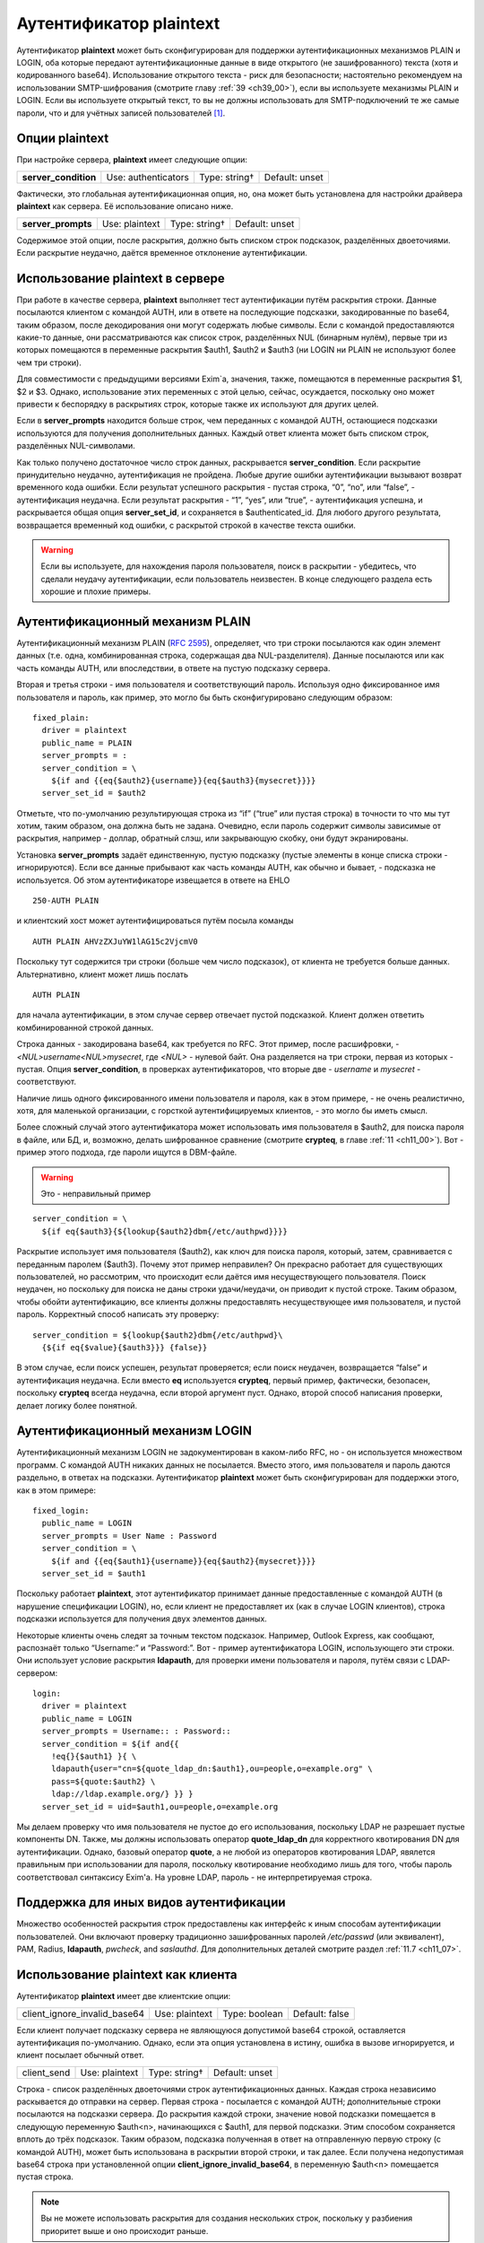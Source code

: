 
.. _ch34_00:

Аутентификатор **plaintext**
============================

Аутентификатор **plaintext** может быть сконфигурирован для поддержки аутентификационных механизмов PLAIN и LOGIN, оба которые передают аутентификационные данные в виде открытого (не зашифрованного) текста (хотя и кодированного base64). Использование открытого текста - риск для безопасности; настоятельно рекомендуем на использовании SMTP-шифрования (смотрите главу :ref:`39 <ch39_00>`), если вы используете механизмы PLAIN и LOGIN. Если вы используете открытый текст, то вы не должны использовать для SMTP-подключений те же самые пароли, что и для учётных записей пользователей [#]_.

.. _ch34_01:

Опции **plaintext**
-------------------

При настройке сервера, **plaintext** имеет следующие опции:

.. index::
   triple: authenticators; plaintext; server_condition

====================  ===================  =============  ==============
**server_condition**  Use: authenticators  Type: string†  Default: unset
====================  ===================  =============  ==============

Фактически, это глобальная аутентификационная опция, но, она может быть установлена для настройки драйвера **plaintext** как сервера. Её использование описано ниже.

.. index::
   pair: plaintext; server_prompts

==================  ==============  =============  ==============
**server_prompts**  Use: plaintext  Type: string†  Default: unset
==================  ==============  =============  ==============

Содержимое этой опции, после раскрытия, должно быть списком строк подсказок, разделённых двоеточиями. Если раскрытие неудачно, даётся временное отклонение аутентификации.

.. _ch34_02:

Использование **plaintext** в сервере
-------------------------------------

При работе в качестве сервера, **plaintext** выполняет тест аутентификации путём раскрытия строки. Данные посылаются клиентом с командой AUTH, или в ответе на последующие подсказки, закодированные по base64, таким образом, после декодирования они могут содержать любые символы. Если с командой предоставляются какие-то данные, они рассматриваются как список строк, разделённых NUL (бинарным нулём), первые три из которых помещаются в переменные раскрытия $auth1, $auth2 и $auth3 (ни LOGIN ни PLAIN не используют более чем три строки).

Для совместимости с предыдущими версиями Exim`a, значения, также, помещаются в переменные раскрытия $1, $2 и $3. Однако, использование этих переменных с этой целью, сейчас, осуждается, поскольку оно может привести к беспорядку в раскрытиях строк, которые также их используют для других целей.

Если в **server_prompts** находится больше строк, чем переданных с командой AUTH, остающиеся подсказки используются для получения дополнительных данных. Каждый ответ клиента может быть списком строк, разделённых NUL-символами.

Как только получено достаточное число строк данных, раскрывается **server_condition**. Если раскрытие принудительно неудачно, аутентификация не пройдена. Любые другие ошибки аутентификации вызывают возврат временного кода ошибки. Если результат успешного раскрытия - пустая строка,  “0”, “no”, или “false”, - аутентификация неудачна. Если результат раскрытия - “1”, “yes”, или “true”, - аутентификация успешна, и раскрывается общая опция **server_set_id**, и сохраняется в $authenticated_id. Для любого другого результата, возвращается временный код ошибки, с раскрытой строкой в качестве текста ошибки.

.. warning:: Если вы используете, для нахождения пароля пользователя, поиск в раскрытии - убедитесь, что сделали неудачу аутентификации, если пользователь неизвестен. В конце следующего раздела есть хорошие и плохие примеры.

.. _ch34_03:

Аутентификационный механизм PLAIN
---------------------------------

Аутентификационный механизм PLAIN (:rfc:`2595`), определяет, что три строки посылаются как один элемент данных (т.е. одна, комбинированная строка, содержащая два NUL-разделителя). Данные посылаются или как часть команды AUTH, или впоследствии, в ответе на пустую подсказку сервера.

Вторая и третья строки - имя пользователя и соответствующий пароль. Используя одно фиксированное имя пользователя и пароль, как пример, это могло бы быть сконфигурировано следующим образом::

    fixed_plain:
      driver = plaintext
      public_name = PLAIN
      server_prompts = :
      server_condition = \
        ${if and {{eq{$auth2}{username}}{eq{$auth3}{mysecret}}}}
      server_set_id = $auth2

Отметьте, что по-умолчанию результирующая строка из “if” (“true” или пустая строка) в точности то что мы тут хотим, таким образом, она должна быть не задана. Очевидно, если пароль содержит символы зависимые от раскрытия, например - доллар, обратный слэш, или закрывающую скобку, они будут экранированы.

Установка **server_prompts** задаёт единственную, пустую подсказку (пустые элементы в конце списка строки - игнорируются). Если все данные прибывают как часть команды AUTH, как обычно и бывает, - подсказка не используется. Об этом аутентификаторе извещается в ответе на EHLO

::

    250-AUTH PLAIN

и клиентский хост может аутентифицироваться путём посыла команды

::

    AUTH PLAIN AHVzZXJuYW1lAG15c2VjcmV0

Поскольку тут содержится три строки (больше чем число подсказок), от клиента не требуется больше данных. Альтернативно, клиент может лишь послать

::

    AUTH PLAIN

для начала аутентификации, в этом случае сервер отвечает пустой подсказкой. Клиент должен ответить комбинированной строкой данных.

Строка данных - закодирована base64, как требуется по RFC. Этот пример, после расшифровки, - *<NUL>username<NUL>mysecret*, где *<NUL>* - нулевой байт. Она разделяется на три строки, первая из которых - пустая. Опция **server_condition**, в проверках аутентификаторов, что вторые две - *username* и *mysecret* - соответствуют.
                                
Наличие лишь одного фиксированного имени пользователя и пароля, как в этом примере, - не очень реалистично, хотя, для маленькой организации, с горсткой аутентифицируемых клиентов, - это могло бы иметь смысл.

Более сложный случай этого аутентификатора может использовать имя пользователя в $auth2, для поиска пароля в файле, или БД, и, возможно, делать шифрованное сравнение (смотрите **crypteq**, в главе :ref:`11 <ch11_00>`). Вот - пример этого подхода, где пароли ищутся в DBM-файле. 

.. warning:: Это - неправильный пример

:: 

    server_condition = \
      ${if eq{$auth3}{${lookup{$auth2}dbm{/etc/authpwd}}}}

Раскрытие использует имя пользователя ($auth2), как ключ для поиска пароля, который, затем, сравнивается с переданным паролем ($auth3). Почему этот пример неправилен? Он прекрасно работает для существующих пользователей, но рассмотрим, что происходит если даётся имя несуществующего пользователя. Поиск неудачен, но поскольку для поиска не даны строки удачи/неудачи, он приводит к пустой строке. Таким образом, чтобы обойти аутентификацию, все клиенты должны предоставлять несуществующее имя пользователя, и пустой пароль. Корректный способ написать эту проверку::

    server_condition = ${lookup{$auth2}dbm{/etc/authpwd}\
      {${if eq{$value}{$auth3}}} {false}}

В этом случае, если поиск успешен, результат проверяется; если поиск неудачен, возвращается “false” и аутентификация неудачна. Если вместо **eq** используется **crypteq**, первый пример, фактически, безопасен, поскольку **crypteq** всегда неудачна, если второй аргумент пуст. Однако, второй способ написания проверки, делает логику более понятной.

.. _ch34_04:

Аутентификационный механизм LOGIN
---------------------------------

Аутентификационный механизм LOGIN не задокументирован в каком-либо RFC, но - он используется множеством программ. С командой AUTH никаких данных не посылается. Вместо этого, имя пользователя и пароль даются раздельно, в ответах на подсказки. Аутентификатор **plaintext** может быть сконфигурирован для поддержки этого, как в этом примере::

    fixed_login:
      public_name = LOGIN
      server_prompts = User Name : Password
      server_condition = \
        ${if and {{eq{$auth1}{username}}{eq{$auth2}{mysecret}}}}
      server_set_id = $auth1

Поскольку работает **plaintext**, этот аутентификатор принимает данные предоставленные с командой AUTH (в нарушение спецификации LOGIN), но, если клиент не предоставляет их (как в случае LOGIN клиентов), строка подсказки используется для получения двух элементов данных.

Некоторые клиенты очень следят за точным текстом подсказок. Например, Outlook Express, как сообщают, распознаёт только “Username:” и “Password:”. Вот - пример аутентификатора LOGIN, использующего эти строки. Они использует условие раскрытия **ldapauth**, для проверки имени пользователя и пароля, путём связи с LDAP-сервером::

    login:
      driver = plaintext
      public_name = LOGIN
      server_prompts = Username:: : Password::
      server_condition = ${if and{{
        !eq{}{$auth1} }{ \
        ldapauth{user="cn=${quote_ldap_dn:$auth1},ou=people,o=example.org" \
        pass=${quote:$auth2} \
        ldap://ldap.example.org/} }} }
      server_set_id = uid=$auth1,ou=people,o=example.org

Мы делаем проверку что имя пользователя не пустое до его использования, поскольку LDAP не разрешает пустые компоненты DN. Также, мы должны использовать оператор **quote_ldap_dn** для корректного квотирования DN для аутентификации. Однако, базовый оператор **quote**, а не любой из операторов квотирования LDAP, явялется правильным при использовании для пароля, поскольку квотирование необходимо лишь для того, чтобы пароль соответствовал синтаксису Exim'a. На уровне LDAP, пароль - не интерпретируемая строка.

.. _ch34_05:

Поддержка для иных видов аутентификации
---------------------------------------

Множество особенностей раскрытия строк предоставлены как интерфейс к иным способам аутентификации пользователей. Они включают проверку традиционно зашифрованных паролей */etc/passwd* (или эквивалент), PAM, Radius, **ldapauth**, *pwcheck*, and *saslauthd*. Для дополнительных деталей смотрите раздел :ref:`11.7 <ch11_07>`.

.. _ch34_06:

Использование **plaintext** как клиента
---------------------------------------

Аутентификатор **plaintext** имеет две клиентские опции:

============================  ==============  =============  ==============
client_ignore_invalid_base64  Use: plaintext  Type: boolean  Default: false
============================  ==============  =============  ==============

Если клиент получает подсказку сервера не являющуюся допустимой base64 строкой, оставляется аутентификация по-умолчанию. Однако, если эта опция установлена в истину, ошибка в вызове игнорируется, и клиент посылает обычный ответ.

===========  ==============  =============  ==============
client_send  Use: plaintext  Type: string†  Default: unset
===========  ==============  =============  ==============

Строка - список разделённых двоеточиями строк аутентификационных данных. Каждая строка независимо раскывается до отправки на сервер. Первая строка - посылается с командой AUTH; дополнительные строки посылаются на подсказки сервера. До раскрытия каждой строки, значение новой подсказки помещается в следующую переменную $auth<n>, начинающихся с $auth1, для первой подсказки. Этим способом сохраняется вплоть до трёх подсказок. Таким образом, подсказка полученная в ответ на отправленную первую строку (с командой AUTH), может быть использована в раскрытии второй строки, и так далее. Если получена недопустимая base64 строка при установленной опции **client_ignore_invalid_base64**, в переменную $auth<n> помещается пустая строка.


.. note:: Вы не можете использовать раскрытия для создания нескольких строк, поскольку у разбиения приоритет выше и оно происходит раньше.

Поскольку аутентификационный механизм PLAIN требует байт NUL (бинарный ноль) в данных, к каждой строке до её отправки применяется дальнейшая обработка. Если в строке есть символы крышки (^), они конвертируются в NUL. Если в строке требуется крышка как данные, символ должен быть удвоен в строке.

Это - пример клиентской конфигурации, которая воплощает аутентификационный механизм PLAIN с фиксированным именем пользователя и паролем::

    fixed_plain:
      driver = plaintext
      public_name = PLAIN
      client_send = ^username^mysecret

Нехватка двоеточий означает, что весь текст посылается с командой AUTH, с символами крышки преобразованными в NUL. Подобный пример, использующий механизм LOGIN::

    fixed_login:
      driver = plaintext
      public_name = LOGIN
      client_send = : username : mysecret

Начальное двоеточие означает, что первая строка пустая, таким образом, с командой AUTH никаких данных не посылается. Оставшиеся строки посылаются в ответ на подсказки.


.. [#] имеются ввиду системные учётки - чтоб не могли перехватить и залогинится - прим. lissyara
